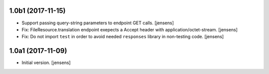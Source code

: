 
1.0b1 (2017-11-15)
------------------

- Support passing query-string parameters to endpoint GET calls.
  [jensens]

- Fix: FileResource.translation endpoint exepects a Accept header with application/octet-stream.
  [jensens]

- Fix: Do not import ``test`` in order to avoid needed  ``responses`` library in non-testing code.
  [jensens]

1.0a1 (2017-11-09)
------------------

- Initial version.
  [jensens]
